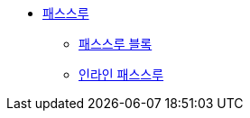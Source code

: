 * xref:passthroughs.adoc[패스스루]
** xref:passthrough-blocks.adoc[패스스루 블록]
** xref:inline-passthroughs.adoc[인라인 패스스루]